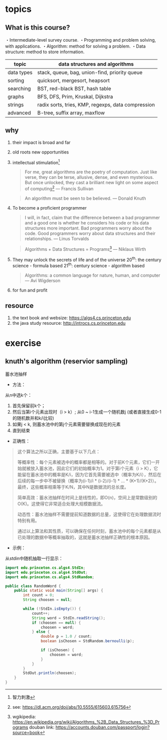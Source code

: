 * topics

** What is this course?

   ・Intermediate-level survey course.
   ・Programming and problem solving, with applications.
   ・Algorithm: method for solving a problem.
   ・Data structure: method to store information.

| topic      | data structures and algorithms                     |
|------------+----------------------------------------------------|
| data types | stack, queue, bag, union-find, priority queue      |
| sorting    | quicksort, mergesort, heapsort                     |
| searching  | BST, red-black BST, hash table                     |
| graphs     | BFS, DFS, Prim, Kruskal, Dijkstra                  |
| strings    | radix sorts, tries, KMP, regexps, data compression |
| advanced   | B-tree, suffix array, maxflow                      |

** why

1. their impact is broad and far
2. old roots new opportunities
3. intellectual stimulation[fn:: 智力刺激]
   #+begin_quote
    For me, great algorithms are the poetry of computation. Just like
    verse, they can be terse, allusive, dense, and even mysterious.
    But once unlocked, they cast a brilliant new light on some
    aspect of computing[fn:2]
    — Francis Sullivan
   #+end_quote

   #+begin_quote
   An algorithm must be seen to be believed.
   — Donald Knuth
   #+end_quote
4. To become a proficient programmer
   #+begin_quote
   I will, in fact, claim that the difference between a bad programmer
   and a good one is whether he considers his code or his data structures
   more important. Bad programmers worry about the code. Good
   programmers worry about data structures and their relationships.
   — Linus Torvalds
   #+end_quote

   #+begin_quote
   Algorithms + Data Structures = Programs[fn:1]
   — Niklaus Wirth
   #+end_quote
5. They may unlock the secrets of life and of the universe
   20^th: the century science - formula based
   21^th: century science - algorithm based

  #+begin_quote
  Algorithms: a common language for nature, human, and computer
  — Avi Wigderson
  #+end_quote

6. for fun and profit

** resource

1. the text book and websize: https://algs4.cs.princeton.edu
2. the java study resource: http://introcs.cs.princeton.edu

[fn:1] wgikipedia: https://en.wikipedia.org/wiki/Algorithms_%2B_Data_Structures_%3D_Programs douban link: https://accounts.douban.com/passport/login?source=book
[fn:2] see: https://dl.acm.org/doi/abs/10.5555/615603.615756
* exercise

** knuth's algorithm (reservior sampling)

蓄水池抽样

- 方法：

从n中选k个：

1. 首先保留前k个；
2. 然后当第i个元素出现时（i > k）; 从0 ~ i-1生成一个随机数j (或者直接生成0-1的随机数并和k/i比较)
3. 如果j < k, 则蓄水池中的第j个元素需要替换成现在的元素
4. 直到结束

- 正确性：

#+begin_quote
这个算法之所以正确，主要基于以下几点：

    等概率性：每个元素被选中的概率都是相等的。对于前K个元素，它们一开始就被放入蓄水池，因此它们的初始概率为1。对于第i个元素（i > K），它能留在蓄水池中的概率是K/i，因为它首先需要被选中（概率为K/i），然后在后续的每一步中不被替换（概率为(i-1)/i * (i-2)/(i-1) * ... * (K+1)/(K+2)）。最终，这些概率相乘等于K/N，其中N是数据流的总长度。

    简单高效：蓄水池抽样在时间上是线性的，即O(n)，空间上是常数级别的O(K)。这使得它非常适合处理大规模数据流。

    动态性：蓄水池抽样不需要提前知道数据的总量，这使得它在处理数据流时特别有用。

通过以上算法和其性质，可以确保在任何时刻，蓄水池中的每个元素都是从已处理的数据中等概率抽取的，这就是蓄水池抽样正确性的根本原因。
#+end_quote

- 示例：

从stdin中随机抽取一行显示：

#+begin_src java
import edu.princeton.cs.algs4.StdIn;
import edu.princeton.cs.algs4.StdOut;
import edu.princeton.cs.algs4.StdRandom;

public class RandomWord {
    public static void main(String[] args) {
        int count = 0;
        String choosen = null;

        while (!StdIn.isEmpty()) {
            count++;
            String word = StdIn.readString();
            if (choosen == null) {
                choosen = word;
            } else {
                double p = 1.0 / count;
                boolean isChosen = StdRandom.bernoulli(p);

                if (isChosen) {
                    choosen = word;
                }
            }
        }
        StdOut.println(choosen);
    }
}
#+end_src
